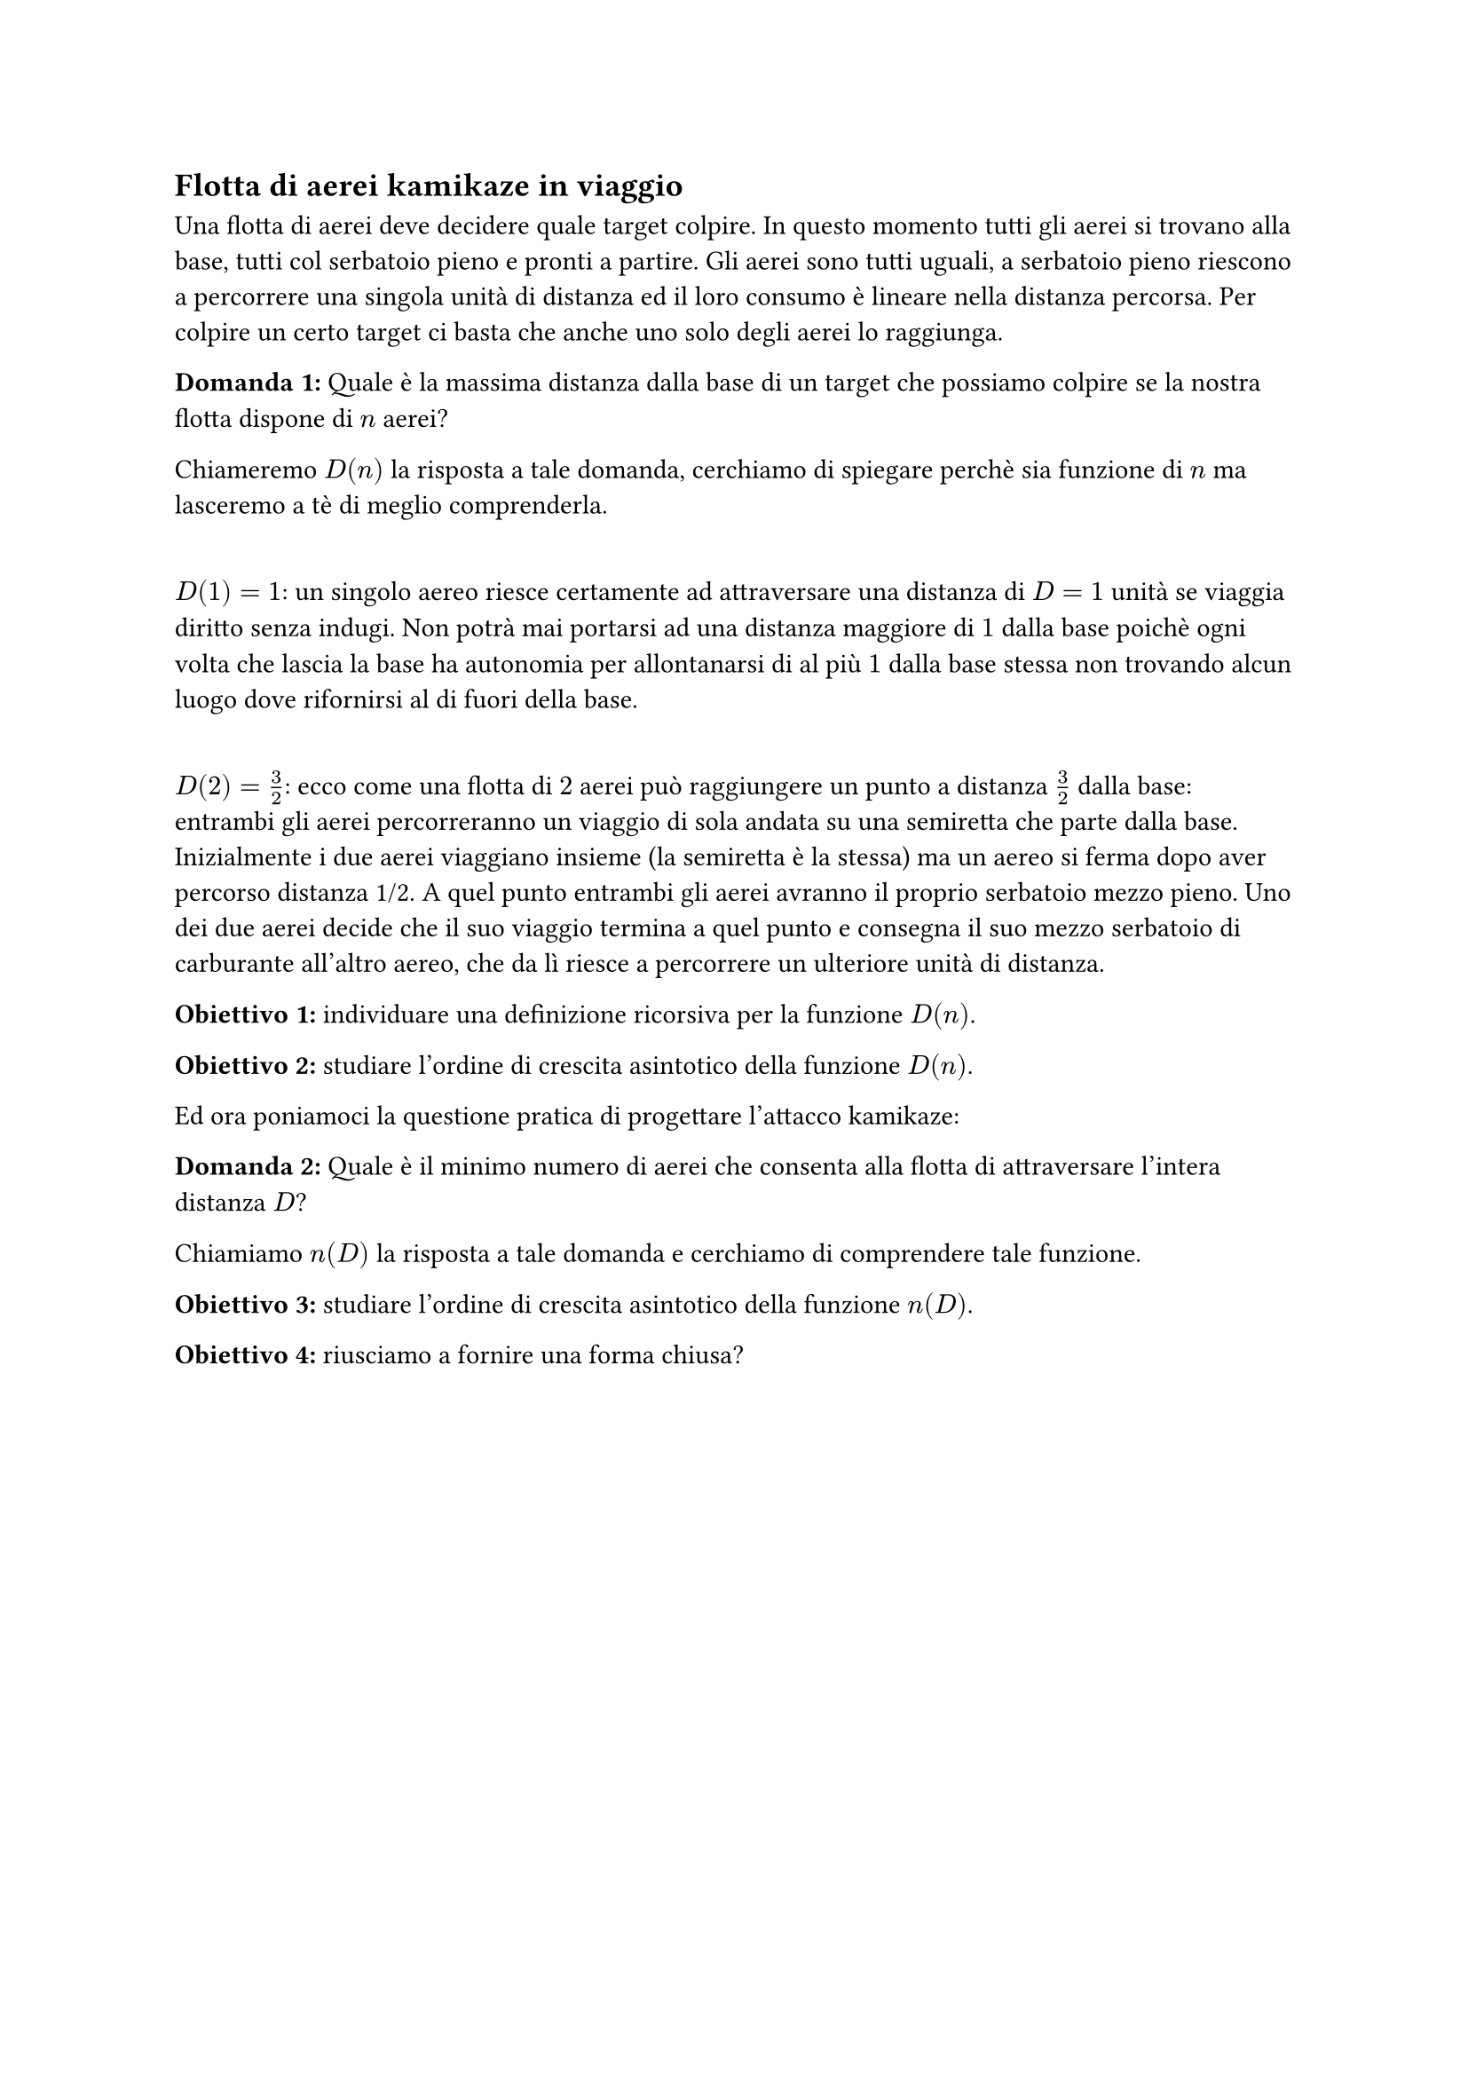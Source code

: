 == Flotta di aerei kamikaze in viaggio

Una flotta di aerei deve decidere quale target colpire.
In questo momento tutti gli aerei si trovano alla base, tutti col serbatoio pieno e pronti a partire. Gli aerei sono tutti uguali, a serbatoio pieno riescono a percorrere una singola unità di distanza ed il loro consumo è lineare nella distanza percorsa.
Per colpire un certo target ci basta che anche uno solo degli aerei lo raggiunga.

*Domanda~1:* Quale è la massima distanza dalla base di un target che possiamo colpire se la nostra flotta dispone di $n$ aerei?

Chiameremo $D(n)$ la risposta a tale domanda, cerchiamo di spiegare perchè sia funzione di $n$ ma lasceremo a tè di meglio comprenderla.

\ $D(1) = 1$: un singolo aereo riesce certamente ad attraversare una distanza di $D=1$ unità se viaggia diritto senza indugi. Non potrà mai portarsi ad una distanza maggiore di $1$ dalla base poichè ogni volta che lascia la base ha autonomia per allontanarsi di al più $1$ dalla base stessa non trovando alcun luogo dove rifornirsi al di fuori della base.

\ $D(2) = 3/2$: ecco come una flotta di $2$ aerei può raggiungere un punto a distanza $3/2$ dalla base:
entrambi gli aerei percorreranno un viaggio di sola andata su una semiretta che parte dalla base. Inizialmente i due aerei viaggiano insieme (la semiretta è la stessa) ma un aereo si ferma dopo aver percorso distanza 1/2. A quel punto entrambi gli aerei avranno il proprio serbatoio mezzo pieno. Uno dei due aerei decide che il suo viaggio termina a quel punto e consegna il suo mezzo serbatoio di carburante all'altro aereo, che da lì riesce a percorrere un ulteriore unità di distanza.

*Obiettivo~1:* individuare una definizione ricorsiva per la funzione $D(n)$.

*Obiettivo~2:* studiare l'ordine di crescita asintotico della funzione $D(n)$.

Ed ora poniamoci la questione pratica di progettare l'attacco kamikaze:  

*Domanda~2:* Quale è il minimo numero di aerei che consenta alla flotta di attraversare l'intera distanza $D$?

Chiamiamo $n(D)$ la risposta a tale domanda e cerchiamo di comprendere tale funzione.

*Obiettivo~3:* studiare l'ordine di crescita asintotico della funzione $n(D)$.

*Obiettivo~4:* riusciamo a fornire una forma chiusa?

